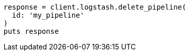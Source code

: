 [source, ruby]
----
response = client.logstash.delete_pipeline(
  id: 'my_pipeline'
)
puts response
----
